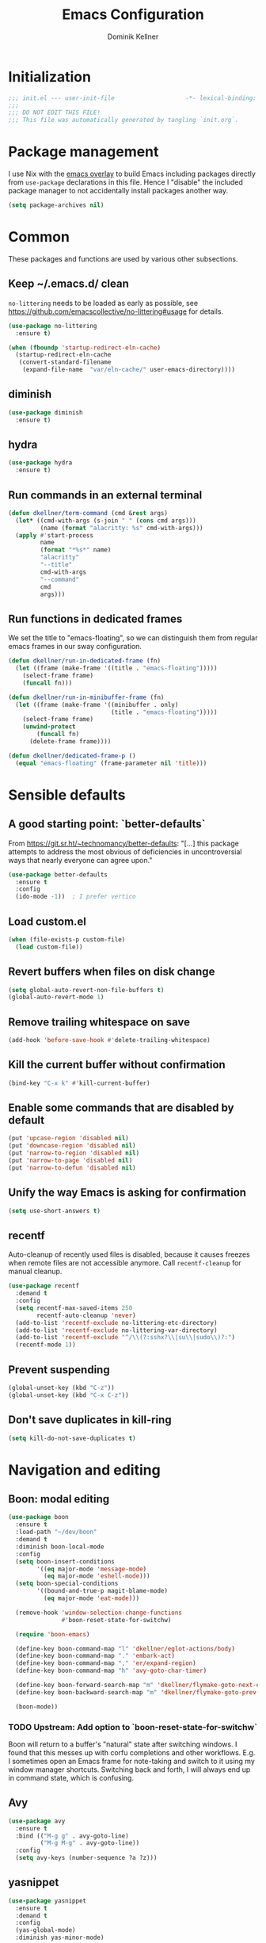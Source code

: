 #+title: Emacs Configuration
#+author: Dominik Kellner
#+property: header-args :tangle yes
#+auto_tangle: t

* Initialization
#+begin_src emacs-lisp
;;; init.el --- user-init-file                    -*- lexical-binding: t -*-
;;;
;;; DO NOT EDIT THIS FILE!
;;; This file was automatically generated by tangling `init.org`.
#+end_src

* Package management
I use Nix with the [[https://github.com/nix-community/emacs-overlay][emacs overlay]] to build Emacs including packages directly
from =use-package= declarations in this file. Hence I "disable" the included
package manager to not accidentally install packages another way.

#+begin_src emacs-lisp
(setq package-archives nil)
#+end_src

* Common
These packages and functions are used by various other subsections.

** Keep ~/.emacs.d/ clean
=no-littering= needs to be loaded as early as possible, see
https://github.com/emacscollective/no-littering#usage for details.

#+begin_src emacs-lisp
(use-package no-littering
  :ensure t)

(when (fboundp 'startup-redirect-eln-cache)
  (startup-redirect-eln-cache
   (convert-standard-filename
    (expand-file-name  "var/eln-cache/" user-emacs-directory))))
#+end_src

** diminish
#+begin_src emacs-lisp
(use-package diminish
  :ensure t)
#+end_src

** hydra
#+begin_src emacs-lisp
(use-package hydra
  :ensure t)
#+end_src

** Run commands in an external terminal
#+begin_src emacs-lisp
(defun dkellner/term-command (cmd &rest args)
  (let* ((cmd-with-args (s-join " " (cons cmd args)))
         (name (format "alacritty: %s" cmd-with-args)))
  (apply #'start-process
         name
         (format "*%s*" name)
         "alacritty"
         "--title"
         cmd-with-args
         "--command"
         cmd
         args)))
#+end_src

** Run functions in dedicated frames
We set the title to "emacs-floating", so we can distinguish them from regular
emacs frames in our sway configuration.

#+begin_src emacs-lisp
(defun dkellner/run-in-dedicated-frame (fn)
  (let ((frame (make-frame '((title . "emacs-floating")))))
    (select-frame frame)
    (funcall fn)))

(defun dkellner/run-in-minibuffer-frame (fn)
  (let ((frame (make-frame '((minibuffer . only)
                             (title . "emacs-floating")))))
    (select-frame frame)
    (unwind-protect
        (funcall fn)
      (delete-frame frame))))

(defun dkellner/dedicated-frame-p ()
  (equal "emacs-floating" (frame-parameter nil 'title)))
#+end_src

* Sensible defaults
** A good starting point: `better-defaults`
From https://git.sr.ht/~technomancy/better-defaults: "[...] this package
attempts to address the most obvious of deficiencies in uncontroversial ways
that nearly everyone can agree upon."

#+begin_src emacs-lisp
(use-package better-defaults
  :ensure t
  :config
  (ido-mode -1))  ; I prefer vertico
#+end_src

** Load custom.el
#+begin_src emacs-lisp
(when (file-exists-p custom-file)
  (load custom-file))
#+end_src

** Revert buffers when files on disk change
#+begin_src emacs-lisp
(setq global-auto-revert-non-file-buffers t)
(global-auto-revert-mode 1)
#+end_src

** Remove trailing whitespace on save
#+begin_src emacs-lisp
(add-hook 'before-save-hook #'delete-trailing-whitespace)
#+end_src

** Kill the current buffer without confirmation
#+begin_src emacs-lisp
(bind-key "C-x k" #'kill-current-buffer)
#+end_src

** Enable some commands that are disabled by default
#+begin_src emacs-lisp
(put 'upcase-region 'disabled nil)
(put 'downcase-region 'disabled nil)
(put 'narrow-to-region 'disabled nil)
(put 'narrow-to-page 'disabled nil)
(put 'narrow-to-defun 'disabled nil)
#+end_src

** Unify the way Emacs is asking for confirmation
#+begin_src emacs-lisp
(setq use-short-answers t)
#+end_src

** recentf
Auto-cleanup of recently used files is disabled, because it causes freezes when
remote files are not accessible anymore. Call =recentf-cleanup= for manual
cleanup.

#+begin_src emacs-lisp
(use-package recentf
  :demand t
  :config
  (setq recentf-max-saved-items 250
        recentf-auto-cleanup 'never)
  (add-to-list 'recentf-exclude no-littering-etc-directory)
  (add-to-list 'recentf-exclude no-littering-var-directory)
  (add-to-list 'recentf-exclude "^/\\(?:sshx?\\|su\\|sudo\\)?:")
  (recentf-mode 1))
#+end_src

** Prevent suspending
#+begin_src emacs-lisp
(global-unset-key (kbd "C-z"))
(global-unset-key (kbd "C-x C-z"))
#+end_src

** Don't save duplicates in kill-ring
#+begin_src emacs-lisp
(setq kill-do-not-save-duplicates t)
#+end_src

* Navigation and editing
** Boon: modal editing
#+begin_src emacs-lisp
(use-package boon
  :ensure t
  :load-path "~/dev/boon"
  :demand t
  :diminish boon-local-mode
  :config
  (setq boon-insert-conditions
        '((eq major-mode 'message-mode)
          (eq major-mode 'eshell-mode)))
  (setq boon-special-conditions
        '((bound-and-true-p magit-blame-mode)
          (eq major-mode 'eat-mode)))

  (remove-hook 'window-selection-change-functions
               #'boon-reset-state-for-switchw)

  (require 'boon-emacs)

  (define-key boon-command-map "l" 'dkellner/eglot-actions/body)
  (define-key boon-command-map "." 'embark-act)
  (define-key boon-command-map "," 'er/expand-region)
  (define-key boon-command-map "h" 'avy-goto-char-timer)

  (define-key boon-forward-search-map "m" 'dkellner/flymake-goto-next-error)
  (define-key boon-backward-search-map "m" 'dkellner/flymake-goto-prev-error)

  (boon-mode))
#+end_src

*** TODO Upstream: Add option to `boon-reset-state-for-switchw`
Boon will return to a buffer's "natural" state after switching windows. I found
that this messes up with corfu completions and other workflows. E.g. I
sometimes open an Emacs frame for note-taking and switch to it using my window
manager shortcuts. Switching back and forth, I will always end up in command
state, which is confusing.

** Avy
#+begin_src emacs-lisp
(use-package avy
  :ensure t
  :bind (("M-g g" . avy-goto-line)
         ("M-g M-g" . avy-goto-line))
  :config
  (setq avy-keys (number-sequence ?a ?z)))
#+end_src

** yasnippet
#+begin_src emacs-lisp
(use-package yasnippet
  :ensure t
  :demand t
  :config
  (yas-global-mode)
  :diminish yas-minor-mode)

(use-package yasnippet-snippets
  :ensure t)
#+end_src

** (Auto-)Filling
#+begin_src emacs-lisp
(setq-default fill-column 79)
#+end_src

** Vertico and friends
#+begin_src emacs-lisp
(use-package vertico
  :ensure t
  :config
  (setq vertico-cycle t)
  (vertico-mode 1)

  (vertico-multiform-mode 1)

  (setq vertico-multiform-commands
        '((consult-ripgrep buffer indexed))))

(use-package marginalia
  :ensure t
  :config
  (marginalia-mode))

(use-package orderless
  :ensure t
  :custom
  (completion-styles '(orderless basic))
  (completion-category-overrides '((file (styles basic partial-completion)))))
#+end_src

** Consult
I disable the automatic preview for =consult-buffer=, because in combination
with =envrc-mode= Emacs hangs a couple of seconds evaluating when stepping over
completion candidates.

#+begin_src emacs-lisp
(use-package consult
  :ensure t
  :bind (("C-x b" . consult-buffer)
         ("C-x p b" . consult-project-buffer)
         ("M-y" . consult-yank-pop)
         ("M-g i" . consult-imenu)
         ("M-g I" . consult-imenu-multi)
         ("M-g o" . consult-outline)
         ("M-g f" . consult-flymake)
         ("M-s g" . consult-ripgrep))
  :config
  (consult-customize consult-buffer :preview-key "M-.")
  (setq consult-ripgrep-args
        (concat "rg "
                "--null "
                "--line-buffered "
                "--color=never "
                "--max-columns=1000 "
                "--path-separator / "
                "--smart-case "
                "--no-heading "
                "--with-filename "
                "--line-number "
                "--search-zip "
                "--hidden"  ; added by me
                )))
#+end_src

** Completion
*** Company
#+begin_src emacs-lisp
(use-package company
  :ensure t
  :diminish
  :config
  (global-company-mode))
#+end_src

** multiple-cursors
#+begin_src emacs-lisp
(use-package multiple-cursors
  :ensure t
  :bind (("C-<" . mc/mark-all-like-this)
         ("C->" . mc/mark-next-like-this)))
#+end_src

** unfill
#+begin_src emacs-lisp
(use-package unfill
  :ensure t
  :bind ("M-q" . unfill-toggle))
#+end_src

* Project management
** project.el
#+begin_src emacs-lisp
(use-package project
  :config
  (setq project-switch-commands
        '((project-find-file "Find file")
          (project-find-regexp "Find regexp")
          (project-find-dir "Find directory")
          (project-eshell "Eshell")
          (magit-project-status "Magit" ?m))))
#+end_src

** direnv integration
#+begin_src emacs-lisp
(use-package envrc
  :ensure t
  :diminish
  :config
  (envrc-global-mode 1))
#+end_src

* Org
** Use current version of =org= and =org-contrib=
#+begin_src emacs-lisp
(use-package org
  :ensure t)

(use-package org-contrib
  :ensure t)
#+end_src

** Basic configuration
#+begin_src emacs-lisp
(setq org-directory "~/org/"
      org-agenda-files '("~/org/main.org" "~/org/tickler.org" "~/org/areas/")
      org-refile-use-outline-path 'file
      org-outline-path-complete-in-steps nil
      org-refile-targets '((nil . (:maxlevel . 2))
                           ("~/org/inbox.org" . (:level . 0))
                           ("~/org/cookbook.org" . (:level . 0))
                           ("~/org/pap.org" . (:maxlevel . 1))
                           (org-agenda-files . (:maxlevel . 2))
                           ("~/org/calendars/personal.org" . (:level . 0))
                           ("~/org/calendars/puzzleandplay.org" . (:level . 0))
                           ("~/org/bookmarks.org" . (:maxlevel . 1)))
      org-todo-keywords '((sequence "TODO(t)" "NEXT(n)" "WAITING(w)" "|" "DONE(d)" "CANCELLED(c)")))

;; This list contains tags I want to use in almost any file as they are tied to
;; actionable items (e.g. GTD contexts).
(setq org-tag-alist `((:startgroup)
                      ("@laptop" . ,(string-to-char "l"))
                      ("@phone" . ,(string-to-char "p"))
                      ("@home" . ,(string-to-char "h"))
                      ("@errands" . ,(string-to-char "e"))
                      ("@westwork" . ,(string-to-char "w"))
                      (:endgroup)))

(setq org-startup-folded 'content
      org-log-done 'time
      org-log-into-drawer t
      org-agenda-todo-ignore-scheduled 'all
      org-agenda-todo-ignore-deadlines 'all
      org-agenda-tags-todo-honor-ignore-options t
      org-agenda-window-setup 'current-window
      org-agenda-restore-windows-after-quit nil
      org-time-clocksum-format "%d:%02d"
      org-duration-format 'h:mm
      org-enforce-todo-dependencies t
      org-columns-default-format "%40ITEM(Task) %3Priority(Pr.) %16Effort(Estimated Effort){:} %CLOCKSUM{:}"
      org-export-with-sub-superscripts nil
      org-export-allow-bind-keywords t
      org-default-priority ?C
      org-insert-heading-respect-content t)

(use-package ox-latex
  :config
  (add-to-list 'org-latex-classes
               '("koma-article" "\\documentclass{scrartcl}"
                 ("\\section{%s}" . "\\section*{%s}")
                 ("\\subsection{%s}" . "\\subsection*{%s}")
                 ("\\subsubsection{%s}" . "\\subsubsection*{%s}")
                 ("\\paragraph{%s}" . "\\paragraph*{%s}")
                 ("\\subparagraph{%s}" . "\\subparagraph*{%s}"))))
#+end_src

** Capturing
*** Templates
#+begin_src emacs-lisp
(setq org-capture-templates
      '(("i" "Inbox" entry (file "~/org/inbox.org")
         "* %?\nCreated: %U")
        ("I" "Inbox (with link)" entry (file "~/org/inbox.org")
         "* %?\n%a\nCreated: %U")))

(use-package ol-notmuch
  :ensure t)
#+end_src

** Agenda
*** Customizing the agenda view
#+begin_src emacs-lisp
(setq org-agenda-use-time-grid nil
      org-agenda-skip-scheduled-if-done t
      org-agenda-skip-deadline-if-done t
      org-agenda-custom-commands
      '(("h" "Home"
         ((agenda "" ((org-agenda-span 'day)))
          (todo "TODO"
                ((org-agenda-sorting-strategy
                  '(priority-down tag-up))))))
        ("w" "Work"
         ((agenda "" ((org-agenda-span 'day)))
          (todo "TODO"
                ((org-agenda-sorting-strategy
                  '(priority-down tag-up)))))
         ((org-agenda-files
           (append org-agenda-files '("~/org/pap.org" "~/org/calendars/puzzleandplay.org")))
          (org-super-agenda-groups
           (append org-super-agenda-groups '((:name "@work" :tag "@work"))))))))

(use-package org-super-agenda
  :ensure t
  :config
  (setq org-super-agenda-groups
        '((:name "@laptop"
                 :tag "@laptop")
          (:name "@phone"
                 :tag "@phone")
          (:name "@home"
                 :tag "@home")
          (:name "@errands"
                 :tag "@errands")))
  (org-super-agenda-mode 1))
#+end_src

** Habits
#+begin_src emacs-lisp
(require 'org-habit)
#+end_src

** Keybindings
#+begin_src emacs-lisp
(bind-key "C-c a" #'org-agenda)
(bind-key "C-c c" #'org-capture)
(bind-key "C-c l" #'org-store-link)
#+end_src

** Literate Programming
#+begin_src emacs-lisp
(setq org-src-tab-acts-natively t
      org-edit-src-content-indentation 0
      org-confirm-babel-evaluate nil)

(org-babel-do-load-languages
 'org-babel-load-languages
 '((emacs-lisp . t)
   (shell . t)
   (python . t)))
#+end_src

** Expand snippets like "<s"
#+begin_src emacs-lisp
(require 'org-tempo)
#+end_src

** Prettification
#+begin_src emacs-lisp
(setq
 org-ellipsis " ⤵"
 org-agenda-block-separator 9472)

(use-package org-bullets
  :ensure t
  :hook (org-mode . org-bullets-mode)
  :config
  (setq org-bullets-bullet-list '("◉" "❃" "✿" "✤")))
#+end_src

** Use org-mode for =*scratch*=
#+begin_src emacs-lisp
(setq initial-major-mode 'org-mode
      initial-scratch-message nil)
#+end_src

** Visual indentation instead of actual spaces
#+begin_src emacs-lisp
(use-package org-indent
  :hook (org-mode . org-indent-mode)
  :diminish)
#+end_src

** Save org-mode buffers after refiling
#+begin_src emacs-lisp
(use-package org
  :config
  (advice-add #'org-refile :after #'org-save-all-org-buffers))
#+end_src

** org-ql
#+begin_src emacs-lisp
(use-package org-ql
  :ensure t)

(defun dkellner/list-tasks-done-today ()
  (interactive)
  (let* ((today-str (format-time-string "%Y-%m-%d"))
         (pattern (concat "- State \"DONE\" *from \"TODO\" *\\[" today-str)))
    (org-ql-search (org-agenda-files)
      `(or (closed :on today)
           (regexp ,pattern)))))
#+end_src

** org-auto-tangle
#+begin_src emacs-lisp
(use-package org-auto-tangle
  :ensure t
  :hook (org-mode . org-auto-tangle-mode)
  :diminish)
#+end_src

* Magit
#+begin_src emacs-lisp
(use-package magit
  :ensure t
  :config
  (setq magit-display-buffer-function
        #'magit-display-buffer-same-window-except-diff-v1
        magit-section-initial-visibility-alist '((stashes . hide)
                                                 (unpushed . show))))
#+end_src

* E-Mail
#+begin_src emacs-lisp
(use-package notmuch
  :ensure t
  :config
  (setq mail-host-address (system-name)
        sendmail-program "msmtp"
        message-kill-buffer-on-exit t
        message-send-mail-function 'message-send-mail-with-sendmail
        message-sendmail-extra-arguments '("--read-envelope-from")
        message-sendmail-f-is-evil t
        notmuch-fcc-dirs '(("dominik.kellner@puzzleyou.de"
                            . "puzzleandplay/.sent")
                           (".*" . "dkellner/.sent"))))
#+end_src

* UI
** Themes
Everybody's got one: their favorite theme. In my case I've always configured at
least a dark and a light one, and I switch between them based on lighting
conditions (e.g. when I'm working outside I'm likely to use the light theme).

This is another area where going "all-in" Emacs really shines: Switching your
theme will conveniently affect *all* of your computing.

#+begin_src emacs-lisp
(setq custom--inhibit-theme-enable nil)

(use-package color-theme-sanityinc-tomorrow
  :ensure t
  :config
  (defun dkellner/load-light-theme ()
    (interactive)
    (disable-theme 'sanityinc-tomorrow-night)
    (load-theme 'sanityinc-tomorrow-day t)
    (custom-theme-set-faces
     'sanityinc-tomorrow-night
     '(fringe ((t (:background unspecified))))
     '(org-block ((t (:background unspecified))))))

  (defun dkellner/load-dark-theme ()
    (interactive)
    (disable-theme 'sanityinc-tomorrow-day)
    (load-theme 'sanityinc-tomorrow-night t)
    (custom-theme-set-faces
     'sanityinc-tomorrow-night
     '(fringe ((t (:background unspecified))))
     '(org-block ((t (:background unspecified))))))

  (defun dkellner/toggle-theme ()
    (interactive)
    (if (-contains? custom-enabled-themes 'sanityinc-tomorrow-night)
        (dkellner/load-light-theme)
      (dkellner/load-dark-theme)))

  (dkellner/load-dark-theme))
#+end_src

** Font
#+begin_src emacs-lisp
(add-to-list 'default-frame-alist '(font . "Meslo LG M 12"))
#+end_src

** Mode-line
#+begin_src emacs-lisp
(use-package all-the-icons
  :ensure t)

(column-number-mode 1)
(setq mode-line-position
      '((line-number-mode ("%l" (column-number-mode ":%c"))))
      eol-mnemonic-unix nil)
(setq-default mode-line-format
              '("%e"
                mode-line-front-space

                (:eval (when current-input-method-title
                         (format "%s " current-input-method-title)))

                mode-line-client

                (:eval
                 (let* ((props (-concat `(:height ,(/ all-the-icons-scale-factor 1.6)
                                                  :v-adjust 0)
                                        (cond
                                         (buffer-read-only '(:face (:foreground "gray85")))
                                         ((buffer-modified-p) '(:face (:foreground "red"))))))
                        (icon (apply #'all-the-icons-icon-for-mode
                                     (-concat (list major-mode) props))))
                   (if (not (eq icon major-mode)) icon
                     (apply #'all-the-icons-icon-for-mode 'text-mode props))))

                " "
                mode-line-buffer-identification
                " "
                mode-line-position
                " "
                mode-line-modes

                mode-line-misc-info
                mode-line-end-spaces))
#+end_src

** Remove distractions
When you're using =unclutter= or similar to hide the mouse pointer, then setting
=mouse-highlight= to =nil= is a must. Without, e.g. the agenda buffer will still
keep highlighting the line the now invisible pointer is on.

#+begin_src emacs-lisp
(diminish 'auto-revert-mode)
(setq mouse-highlight nil
      ring-bell-function 'ignore)
#+end_src

** Fringe and internal borders
#+begin_src emacs-lisp
(add-to-list 'default-frame-alist '(internal-border-width . 7))

(use-package fringe
  :config
  (fringe-mode '(7 . 1)))
#+end_src

** Transparency
#+begin_src emacs-lisp
(add-to-list 'default-frame-alist '(alpha-background . 95))
#+end_src

** Scrolling
#+begin_src emacs-lisp
(setq auto-window-vscroll nil
      fast-but-imprecise-scrolling t
      scroll-conservatively 101
      scroll-margin 3
      scroll-preserve-screen-position t)
#+end_src

** Customize startup
#+begin_src emacs-lisp
(setq inhibit-startup-screen t
      inhibit-startup-echo-area-message t
      inhibit-startup-message t)
#+end_src

** which-key
#+begin_src emacs-lisp
(use-package which-key
  :ensure t
  :diminish
  :config
  (which-key-mode))
#+end_src

** Buffer display rules
#+begin_src emacs-lisp
(use-package window
  :config
  (setq display-buffer-alist nil)
  (add-to-list 'display-buffer-alist
               '("^CAPTURE-.*"
                 (display-buffer-pop-up-frame)
                 (dedicated . t)
                 (pop-up-frame-parameters . '(name . "emacs-floating")))))
#+end_src

* Programming
** Common
#+begin_src emacs-lisp
(use-package eldoc
  :diminish
  :config
  (setq eldoc-echo-area-use-multiline-p nil))
#+end_src

** Flymake
#+begin_src emacs-lisp
(use-package flymake-diagnostic-at-point
  :ensure t
  :after flymake
  :hook (flymake-mode . flymake-diagnostic-at-point-mode))

(defun dkellner/flymake-goto-next-error ()
  "Call `flymake-goto-next-error' non-interactively to suppress
printing the error."
  (interactive)
  (flymake-goto-next-error))

(defun dkellner/flymake-goto-prev-error ()
  "Call `flymake-goto-prev-error' non-interactively to suppress
printing the error."
  (interactive)
  (flymake-goto-prev-error))
#+end_src

** LSP (eglot)
#+begin_src emacs-lisp
(use-package eglot
  :after yasnippet
  :config
  (add-to-list 'eglot-server-programs '(rust-ts-mode "rust-analyzer"))

  (defhydra dkellner/eglot-actions (:exit t)
    "Eglot"
    ("a" #'eglot-code-actions "code actions")
    ("f" #'eglot-format "format")
    ("r" #'eglot-rename "rename"))

  :hook ((eglot-managed-mode . (lambda () (eglot-inlay-hints-mode -1)))))

(use-package consult-eglot
  :ensure t)

(use-package eglot-booster
  :after eglot
  :config
  (eglot-booster-mode))
#+end_src

* Language support
** Docker
#+begin_src emacs-lisp
(use-package dockerfile-mode
  :ensure t)
#+end_src

** Justfile
#+begin_src emacs-lisp
(use-package just-mode
  :ensure t)
#+end_src

** Lisp
#+begin_src emacs-lisp
(use-package rainbow-delimiters
  :ensure t
  :hook ((emacs-lisp-mode . rainbow-delimiters-mode)))
#+end_src

** Emacs Lisp
#+begin_src emacs-lisp
(use-package macrostep
  :ensure t
  :bind (:map emacs-lisp-mode-map
              ("C-c e" . macrostep-expand)))

;; Make the use of sharp-quote more convenient.
;; See http://endlessparentheses.com/get-in-the-habit-of-using-sharp-quote.html
(defun endless/sharp ()
  "Insert #' unless in a string or comment."
  (interactive)
  (call-interactively #'self-insert-command)
  (let ((ppss (syntax-ppss)))
    (unless (or (elt ppss 3)
                (elt ppss 4)
                (eq (char-after) ?'))
      (insert "'"))))
(bind-key "#" #'endless/sharp emacs-lisp-mode-map)
#+end_src

** Go
#+begin_src emacs-lisp
(use-package go-mode
  :ensure t)
#+end_src

** Markdown
#+begin_src emacs-lisp
(use-package markdown-mode
  :ensure t)
#+end_src

** Nix
#+begin_src emacs-lisp
(use-package nix-mode
  :ensure t
  :mode ("\\.nix\\'" . nix-mode))
#+end_src

** PHP, HTML
#+begin_src emacs-lisp
(use-package web-mode
  :ensure t
  :config
  (add-to-list 'auto-mode-alist '("\\.php\\'" . web-mode))
  (add-to-list 'auto-mode-alist '("\\.html\\'" . web-mode))
  (add-to-list 'auto-mode-alist '("\\.phtml\\'" . web-mode))
  (add-to-list 'auto-mode-alist '("\\.tpl\\.php\\'" . web-mode))
  (add-to-list 'auto-mode-alist '("\\.[agj]sp\\'" . web-mode))
  (add-to-list 'auto-mode-alist '("\\.as[cp]x\\'" . web-mode))
  (add-to-list 'auto-mode-alist '("\\.erb\\'" . web-mode))
  (add-to-list 'auto-mode-alist '("\\.mustache\\'" . web-mode))
  (add-to-list 'auto-mode-alist '("\\.djhtml\\'" . web-mode))
  (setq-default web-mode-markup-indent-offset 2)
  (setq-default web-mode-css-indent-offset 2)
  (setq-default web-mode-code-indent-offset 2))
#+end_src

** Rust
#+begin_src emacs-lisp
(use-package rust-ts-mode
  :init
  (add-to-list 'auto-mode-alist '("\\.rs\\'" . rust-ts-mode))
  :hook (rust-ts-mode . eglot-ensure))
#+end_src

** YAML
#+begin_src emacs-lisp
(use-package yaml-mode
  :ensure t)

(use-package highlight-indentation
  :ensure t
  :hook (yaml-mode . highlight-indentation-current-column-mode)
  :diminish highlight-indentation-current-column-mode)
#+end_src

** OpenSCAD
#+begin_src emacs-lisp
(use-package scad-mode
  :ensure t)
#+end_src

* Misc
** Shutdown and reboot
Simply running =shutdown -h now= in a terminal will cause Emacs to not shutdown
properly. For example, the list of recently used files will not be persisted.

=dkellner/prepare-kill-and-run= solves this by placing the actual shutdown
command at the end of =kill-emacs-hook=. This way it is executed just before
Emacs would exit normally.

#+begin_src emacs-lisp
(defhydra dkellner/shutdown-or-reboot (:exit t)
  "Shutdown/reboot/exit?"
  ("s" #'dkellner/shutdown "shutdown")
  ("r" #'dkellner/reboot "reboot")
  ("x" #'dkellner/exit-sway "exit sway"))

(defun dkellner/shutdown ()
  "Kills emacs properly and shutdown."
  (interactive)
  (dkellner/prepare-kill-and-run "shutdown -h now"))

(defun dkellner/reboot ()
  "Kill emacs properly and reboot."
  (interactive)
  (dkellner/prepare-kill-and-run "shutdown -r now"))

(defun dkellner/exit-sway ()
  "Kill emacs properly and exit sway."
  (interactive)
  (dkellner/prepare-kill-and-run "swaymsg exit"))

(defun dkellner/prepare-kill-and-run (command)
  "Prepare to kill Emacs properly and execute COMMAND.

This allows us to shutting down or rebooting the whole system and still
saving recently used files, bookmarks, places etc."
  (when (org-clock-is-active)
    (org-clock-out))
  (let ((kill-emacs-hook (append (remove #'server-force-stop kill-emacs-hook)
                                 (list (lambda () (shell-command command))))))
    (save-buffers-kill-emacs)))
#+end_src

** Helpful
#+begin_src emacs-lisp
(use-package helpful
  :ensure t
  :config
  (global-set-key (kbd "C-h f") #'helpful-callable)
  (global-set-key (kbd "C-h F") #'helpful-function)
  (global-set-key (kbd "C-h v") #'helpful-variable)
  (global-set-key (kbd "C-h k") #'helpful-key)
  (global-set-key (kbd "C-h C") #'helpful-command))
#+end_src

** pdf-tools
#+begin_src emacs-lisp
(use-package pdf-tools
  :ensure t
  :config
  (require 'pdf-occur)
  (pdf-tools-install-noverify))
#+end_src

** diff-hl
#+begin_src emacs-lisp
(use-package diff-hl
  :ensure t
  :hook (((prog-mode conf-mode) . turn-on-diff-hl-mode)
         (magit-post-refresh . diff-hl-magit-post-refresh))
  :config
  (setq diff-hl-draw-borders t))
#+end_src

** consult-ssh
#+begin_src emacs-lisp
(defun dkellner/open-ssh-term ()
  "Run `ssh` for a hosts configured in ~/.ssh/config.
INITIAL-INPUT can be given as the initial minibuffer input."
  (interactive)
  (let ((host (completing-read "ssh " (pcmpl-ssh-hosts))))
    (dkellner/term-command "ssh" host)))
#+end_src

** Make shebang (#!) file executable when saved
#+begin_src emacs-lisp
(add-hook 'after-save-hook #'executable-make-buffer-file-executable-if-script-p)
#+end_src

** Better completions for Eshell
#+begin_src emacs-lisp
(use-package pcmpl-args
  :ensure t)
#+end_src

* Performance shenanigans
** Startup
*** Inhibit implied frame resizing
#+begin_src emacs-lisp
(setq frame-inhibit-implied-resize t)
#+end_src

** Better support for files with long lines
#+begin_src emacs-lisp
(setq-default bidi-paragraph-direction 'left-to-right
              bidi-inhibit-bpa t)
(global-so-long-mode 1)
#+end_src

** GC-Tuning
#+begin_src emacs-lisp
(setq gc-cons-threshold (* 16 1024 1024))
#+end_src

** Read bigger chunks from external processes
#+begin_src emacs-lisp
(setq read-process-output-max (* 1024 1024))
#+end_src

* Playground
Often I get quite excited about all the great new packages out there and try
them out immediately. Sometimes only to find myself forgetting about these new
additions to my config and then they go unnoticed until I stumple upon them
again months later.

This section is there to prevent it: I'm adding new packages, snippets
etc. here for the purpose of reevaluating their usefulness after some time. If
I don't use it as often as I thought I would, I just discard it
again. Otherwise, I will move the entire section to a better place.

** vlf
#+begin_src emacs-lisp
(use-package vlf
  :ensure t)
#+end_src

** hledger-mode
#+begin_src emacs-lisp
(use-package hledger-mode
  :ensure t
  :demand t
  :mode ("\\.journal\\'" "\\.hledger\\'")
  :hook (hledger-mode . (lambda () (setq-local tab-width 4)))
  :config
  (setq hledger-currency-string "EUR"))
#+end_src

** org-roam
#+begin_src emacs-lisp
(use-package org-roam
  :ensure t
  :hook (after-init . org-roam-setup)
  :diminish
  :init (setq org-roam-v2-ack t)
  :config
  (setq org-roam-directory "~/org/roam"
        emacsql-sqlite3-executable (executable-find "sqlite3")
        org-roam-capture-templates
        '(("d" "default" plain "%?" :if-new
           (file+head "%<%Y%m%d%H%M%S>-${slug}.org" "#+title: ${title}\n")
           :unnarrowed t
           :immediate-finish t)))

  (defhydra dkellner/org-roam (:exit t)
    "org-roam"
    ("f" #'org-roam-node-find "find")
    ("i" #'org-roam-node-insert "insert")
    ("b" #'org-roam-buffer-toggle "backlinks"))

  (bind-key* "C-c r" #'dkellner/org-roam/body))
#+end_src

** org-tree-slide
#+begin_src emacs-lisp
(use-package org-tree-slide
  :ensure t)
#+end_src

** Dirvish
#+begin_src emacs-lisp
(use-package dirvish
  :ensure t
  :init
  (dirvish-override-dired-mode)
  :config
  (setq dirvish-attributes '(all-the-icons file-size collapse
                             file-time subtree-state vc-state))
  :bind (("C-x C-d" . dired)
         :map dirvish-mode-map
         ("TAB" . dirvish-subtree-toggle)))
#+end_src

** Embark
#+begin_src emacs-lisp
(use-package embark
  :ensure t
  :bind ("C-." . embark-act))

(use-package embark-consult
  :ensure t)
#+end_src

** Eat
#+begin_src emacs-lisp
(use-package eat
  :ensure t
  :config
  (setq eshell-visual-commands nil)
  (add-hook 'eshell-load-hook #'eat-eshell-mode))
#+end_src

* Meta
** Private configuration
#+begin_src emacs-lisp
(load "~/.emacs.d/private.el")
#+end_src
